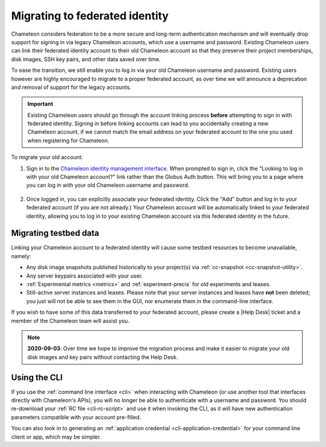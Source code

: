 .. _federation-migration:

================================
Migrating to federated identity
================================

Chameleon considers federation to be a more secure and long-term authentication
mechanism and will eventually drop support for signing in via legacy Chameleon
accounts, which use a username and password. Existing Chameleon users can link
their federated identity account to their old Chameleon account so that they
preserve their project memberships, disk images, SSH key pairs, and other data
saved over time.

To ease the transition, we still enable you to log in via your old Chameleon
username and password. Existing users however are highly encouraged to migrate
to a proper federated account, as over time we will announce a deprecation and
removal of support for the legacy accounts.

.. important::

   Existing Chameleon users should go through the account linking process
   **before** attempting to sign in with federated identity. Signing in before
   linking accounts can lead to you accidentally creating a new Chameleon
   account, if we cannot match the email address on your federated account to
   the one you used when registering for Chameleon.

To migrate your old account:

1. Sign in to the `Chameleon identity management interface
   <https://auth.chameleoncloud.org/auth/realms/chameleon/account/identity>`_.
   When prompted to sign in, click the "Looking to log in with your old
   Chameleon account?" link rather than the Globus Auth button. This will bring
   you to a page where you can log in with your old Chameleon username and
   password.

   .. figure:: federation_migration/globus_link_account_login.png
      :alt: Logging in via an existing Chameleon account.
      :figclass: screenshot

2. Once logged in, you can explicitly associate your federated identity. Click
   the "Add" button and log in to your federated account (if you are not
   already.) Your Chameleon account will be automatically linked to your
   federated identity, allowing you to log in to your existing Chameleon account
   via this federated identity in the future.

   .. figure:: federation_migration/globus_link_account.png
      :alt: Adding a federated account to an existing Chameleon user.
      :figclass: screenshot

Migrating testbed data
======================

Linking your Chameleon account to a federated identity will cause some testbed
resources to become unavailable, namely:

- Any disk image snapshots published historically to your project(s) via
  :ref:`cc-snapshot <cc-snapshot-utility>`.
- Any server keypairs associated with your user.
- :ref:`Experimental metrics <metrics>` and :ref:`experiment-precis` for old
  experiments and leases.
- Still-active server instances and leases. Please note that your server
  instances and leases have **not** been deleted; you just will not be able to
  see them in the GUI, nor enumerate them in the command-line interface.

If you wish to have some of this data transferred to your federated account,
please create a |Help Desk| ticket and a member of the Chameleon team will
assist you.

.. note::

   **2020-09-03**: Over time we hope to improve the migration process and make
   it easier to migrate your old disk images and key pairs without contacting
   the Help Desk.

Using the CLI
=============

If you use the :ref:`command line interface <cli>` when interacting with
Chameleon (or use another tool that interfaces directly with Chameleon's APIs),
you will no longer be able to authenticate with a username and password. You
should re-download your :ref:`RC file <cli-rc-script>` and use it when invoking
the CLI, as it will have new authentication parameters compatible with your
account pre-filled.

You can also look in to generating an :ref:`application credential
<cli-application-credential>` for your command line client or app, which may be
simpler.
